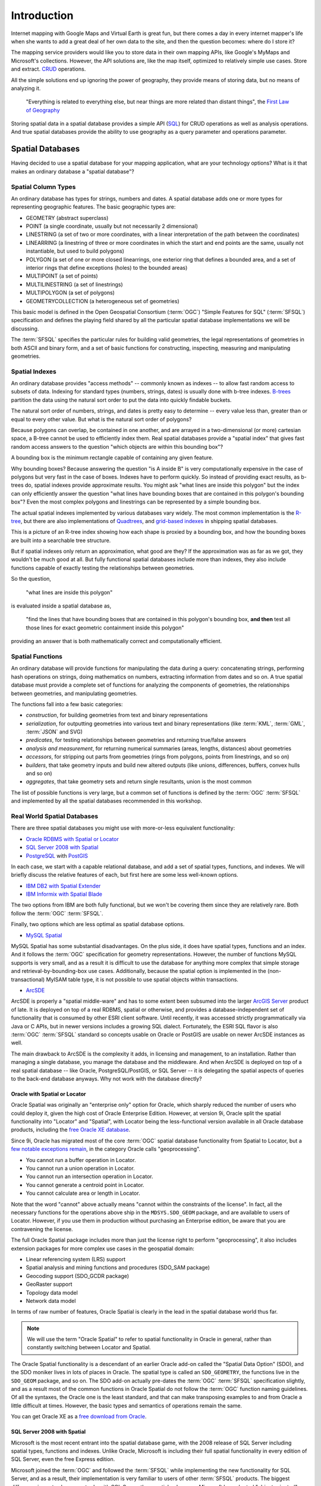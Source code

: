 .. _introduction:

Introduction
============

Internet mapping with Google Maps and Virtual Earth is great fun, but there comes a day in every internet mapper's life when she wants to add a great deal of her own data to the site, and then the question becomes: where do I store it?

The mapping service providers would like you to store data in their own mapping APIs, like Google's MyMaps and Microsoft's collections. However, the API solutions are, like the map itself, optimized to relatively simple use cases. Store and extract. `CRUD <http://en.wikipedia.org/wiki/Create,_read,_update_and_delete>`_ operations. 

All the simple solutions end up ignoring the power of geography, they provide means of storing data, but no means of analyzing it.

  "Everything is related to everything else, but near things are more related than distant things", the `First Law of Geography <http://en.wikipedia.org/wiki/First_law_of_geography>`_

Storing spatial data in a spatial database provides a simple API (`SQL <http://en.wikipedia.org/wiki/Sql>`_) for CRUD operations as well as analysis operations. And true spatial databases provide the ability to use geography as a query parameter and operations parameter.

Spatial Databases
-----------------

Having decided to use a spatial database for your mapping application, what are your technology options? What is it that makes an ordinary database a "spatial database"?

Spatial Column Types
~~~~~~~~~~~~~~~~~~~~

An ordinary database has types for strings, numbers and dates.  A spatial database adds one or more types for representing geographic features. The basic geographic types are:

* GEOMETRY (abstract superclass)
* POINT (a single coordinate, usually but not necessarily 2 dimensional)
* LINESTRING (a set of two or more coordinates, with a linear interpretation of the path between the coordinates)
* LINEARRING (a linestring of three or more coordinates in which the start and end points are the same, usually not instantiable, but used to build polygons)
* POLYGON (a set of one or more closed linearrings, one exterior ring that defines a bounded area, and a set of interior rings that define exceptions (holes) to the bounded areas)
* MULTIPOINT (a set of points)
* MULTILINESTRING (a set of linestrings)
* MULTIPOLYGON (a set of polygons)
* GEOMETRYCOLLECTION (a heterogeneous set of geometries)

This basic model is defined in the Open Geospatial Consortium (:term:`OGC`) "Simple Features for SQL" (:term:`SFSQL`) specification and defines the playing field shared by all the particular spatial database implementations we will be discussing.

The :term:`SFSQL` specifies the particular rules for building valid geometries, the legal representations of geometries in both ASCII and binary form, and a set of basic functions for constructing, inspecting, measuring and manipulating geometries.

Spatial Indexes
~~~~~~~~~~~~~~~

An ordinary database provides "access methods" -- commonly known as indexes -- to allow fast random access to subsets of data.  Indexing for standard types (numbers, strings, dates) is usually done with b-tree indexes. `B-trees <http://en.wikipedia.org/wiki/B-tree>`_ partition the data using the natural sort order to put the data into quickly findable buckets. 

The natural sort order of numbers, strings, and dates is pretty easy to determine -- every value less than, greater than or equal to every other value. But what is the natural sort order of polygons?

Because polygons can overlap, be contained in one another, and are arrayed in a two-dimensional (or more) cartesian space, a B-tree cannot be used to efficiently index them. Real spatial databases provide a "spatial index" that gives fast random access answers to the question "which objects are within this bounding box"?

A bounding box is the minimum rectangle capable of containing any given feature. 

.. image:: ./img/mbr.png

Why bounding boxes? Because answering the question "is A inside B" is very computationally expensive in the case of polygons but very fast in the case of boxes. Indexes have to perform quickly. So instead of providing exact results, as b-trees do, spatial indexes provide approximate results. You might ask "what lines are inside this polygon" but the index can only efficiently answer the question "what lines have bounding boxes that are contained in this polygon's bounding box"? Even the most complex polygons and linestrings can be represented by a simple bounding box.

The actual spatial indexes implemented by various databases vary widely. The most common implementation is the `R-tree <http://en.wikipedia.org/wiki/R-tree>`_, but there are also implementations of `Quadtrees <http://en.wikipedia.org/wiki/Quadtree>`_, and `grid-based indexes <http://en.wikipedia.org/wiki/Grid_(spatial_index)>`_ in shipping spatial databases.

This is a picture of an R-tree index showing how each shape is proxied by a bounding box, and how the bounding boxes are built into a searchable tree structure.

.. image:: ./img/rtree.jpg

But if spatial indexes only return an approximation, what good are they? If the approximation was as far as we got, they wouldn't be much good at all. But fully functional spatial databases include more than indexes, they also include functions capable of exactly testing the relationships between geometries. 

So the question,

  "what lines are inside this polygon"

is evaluated inside a spatial database as,

  "find the lines that have bounding boxes that are contained in this polygon's bounding box, **and then** test all those lines for exact geometric containment inside this polygon"

providing an answer that is both mathematically correct and computationally efficient.

Spatial Functions
~~~~~~~~~~~~~~~~~

An ordinary database will provide functions for manipulating the data during a query: concatenating strings, performing hash operations on strings, doing mathematics on numbers, extracting information from dates and so on.  A true spatial database must provide a complete set of functions for analyzing the components of geometries, the relationships between geometries, and manipulating geometries.

The functions fall into a few basic categories:

* *construction*, for building geometries from text and binary representations
* *serialization*, for outputting geometries into various text and binary representations (like :term:`KML`, :term:`GML`, :term:`JSON` and SVG)
* *predicates*, for testing relationships between geometries and returning true/false answers
* *analysis and measurement*, for returning numerical summaries (areas, lengths, distances) about geometries
* *accessors*, for stripping out parts from geometries (rings from polygons, points from linestrings, and so on)
* *builders*, that take geometry inputs and build new altered outputs (like unions, differences, buffers, convex hulls and so on)
* *aggregates*, that take geometry sets and return single resultants, union is the most common

The list of possible functions is very large, but a common set of functions is defined by the :term:`OGC` :term:`SFSQL` and implemented by all the spatial databases recommended in this workshop.

Real World Spatial Databases
~~~~~~~~~~~~~~~~~~~~~~~~~~~~

There are three spatial databases you might use with more-or-less equivalent functionality:

* `Oracle RDBMS with Spatial or Locator <http://www.oracle.com/technology/products/spatial/index.html>`_
* `SQL Server 2008 with Spatial <http://www.microsoft.com/sqlserver/2008/en/us/spatial-data.aspx>`_
* `PostgreSQL <http://postgresql.org>`_ with `PostGIS <http://postgis.net>`_

In each case, we start with a capable relational database, and add a set of spatial types, functions, and indexes. We will briefly discuss the relative features of each, but first here are some less well-known options.

* `IBM DB2 with Spatial Extender <http://www.ibm.com/software/data/spatial/>`_
* `IBM Informix with Spatial Blade <http://www.ibm.com/software/data/spatial/>`_

The two options from IBM are both fully functional, but we won't be covering them since they are relatively rare. Both follow the :term:`OGC` :term:`SFSQL`.

Finally, two options which are less optimal as spatial database options.

* `MySQL Spatial <http://dev.mysql.com/doc/refman/5.0/en/spatial-extensions.html>`_

MySQL Spatial has some substantial disadvantages.  On the plus side, it does have spatial types, functions and an index.  And it follows the :term:`OGC` specification for geometry representations.  However, the number of functions MySQL supports is very small, and as a result it is difficult to use the database for anything more complex that simple storage and retrieval-by-bounding-box use cases.  Additionally, because the spatial option is implemented in the (non-transactional) MyISAM table type, it is not possible to use spatial objects within transactions.

* `ArcSDE <http://www.esri.com/software/arcgis/arcsde/>`_

ArcSDE is properly a "spatial middle-ware" and has to some extent been subsumed into the larger `ArcGIS Server <http://www.esri.com/software/arcgis/arcgisserver/index.html>`_ product of late. It is deployed on top of a real RDBMS, spatial or otherwise, and provides a database-independent set of functionality that is consumed by other ESRI client software. Until recently, it was accessed strictly programmatically via Java or C APIs, but in newer versions includes a growing SQL dialect. Fortunately, the ESRI SQL flavor is also :term:`OGC` :term:`SFSQL` standard so concepts usable on Oracle or PostGIS are usable on newer ArcSDE instances as well.

The main drawback to ArcSDE is the complexity it adds, in licensing and management, to an installation. Rather than managing a single database, you manage the database and the middleware. And when ArcSDE is deployed on top of a real spatial database -- like Oracle, PostgreSQL/PostGIS, or SQL Server -- it is delegating the spatial aspects of queries to the back-end database anyways. Why not work with the database directly?

Oracle with Spatial or Locator
^^^^^^^^^^^^^^^^^^^^^^^^^^^^^^

Oracle Spatial was originally an "enterprise only" option for Oracle, which sharply reduced the number of users who could deploy it, given the high cost of Oracle Enterprise Edition. However, at version 9i, Oracle split the spatial functionality into "Locator" and "Spatial", with Locator being the less-functional version available in all Oracle database products, including the `free Oracle XE database <http://www.oracle.com/technology/products/database/xe/index.html>`_.

Since 9i, Oracle has migrated most of the core :term:`OGC` spatial database functionality from Spatial to Locator, but a `few notable exceptions remain <http://www.spatialdbadvisor.com/oracle_spatial_tips_tricks/55/oracle-locator-vs-enterprise-licensing-the-sdogeom-package>`_, in the category Oracle calls "geoprocessing".

- You cannot run a buffer operation in Locator.
- You cannot run a union operation in Locator.
- You cannot run an intersection operation in Locator.
- You cannot generate a centroid point in Locator.
- You cannot calculate area or length in Locator.

Note that the word "cannot" above actually means "cannot within the constraints of the license". In fact, all the necessary functions for the operations above ship in the ``MDSYS.SDO_GEOM`` package, and are available to users of Locator. However, if you use them in production without purchasing an Enterprise edition, be aware that you are contravening the license.

The full Oracle Spatial package includes more than just the license right to perform "geoprocessing", it also includes extension packages for more complex use cases in the geospatial domain:

* Linear referencing system (LRS) support
* Spatial analysis and mining functions and procedures (SDO_SAM package)
* Geocoding support (SDO_GCDR package)
* GeoRaster support
* Topology data model
* Network data model

In terms of raw number of features, Oracle Spatial is clearly in the lead in the spatial database world thus far.  

.. note::

  We will use the term "Oracle Spatial" to refer to spatial functionality in Oracle in general, rather than constantly switching between Locator and Spatial.

The Oracle Spatial functionality is a descendant of an earlier Oracle add-on called the "Spatial Data Option" (SDO), and the SDO moniker lives in lots of places in Oracle. The spatial type is called an ``SDO_GEOMETRY``, the functions live in the ``SDO_GEOM`` package, and so on. The SDO add-on actually pre-dates the :term:`OGC` :term:`SFSQL` specification slightly, and as a result most of the common functions in Oracle Spatial do not follow the :term:`OGC` function naming guidelines.  Of all the syntaxes, the Oracle one is the least standard, and that can make transposing examples to and from Oracle a little difficult at times. However, the basic types and semantics of operations remain the same.

You can get Oracle XE as a `free download from Oracle <http://www.oracle.com/technology/products/database/xe/index.html>`_. 

SQL Server 2008 with Spatial
^^^^^^^^^^^^^^^^^^^^^^^^^^^^

Microsoft is the most recent entrant into the spatial database game, with the 2008 release of SQL Server including spatial types, functions and indexes. Unlike Oracle, Microsoft is including their full spatial functionality in every edition of SQL Server, even the free Express edition.

Microsoft joined the :term:`OGC` and followed the :term:`SFSQL` while implementing the new functionality for SQL Server, and as a result, their implementation is very familiar to users of other :term:`SFSQL` products.  The biggest difference in syntax has more to do with SQL Server than spatial -- because Microsoft has adopted "object oriented" ideas in their extended types for SQL Server, functions are expressed as methods on objects or as static methods in the geometry class.

For example, where a PostGIS query might look like this:

.. code-block:: sql
  
  SELECT * FROM the_table 
  WHERE ST_Intersects(
          the_geom, 
          ST_GeomFromText('POINT(0 0)',0)
        );

The equivalent SQL Server query would be:

.. code-block:: sql

  SELECT * FROM the_table 
  WHERE the_geom.STIntersects(
          geometry::STGeomFromText('POINT(0 0)',0)
        );

Note also that Microsoft opted to not use the underscore "_" character to separate the ST prefix from the rest of the method name.

The primary limitation of SQL Server is the platform limitation -- you can only run it on Windows servers.  With virtualization technology, that's less of a restriction than it used to be, but it is still a limitation.  

A particular limitation of SQL Server Spatial is that it does not include support core coordinate reference system transformation. That may sound like an obscure piece of functionality, but we'll see later on that once you start working with other people's data, it is quite common to use coordinate reference system transforms.

The SQL Server spatial index also differs substantially from that used by Oracle or PostGIS. Rather than an R-tree (used by PostGIS and Oracle), SQL Server uses a `multi-level grid scheme <http://technet.microsoft.com/en-us/library/bb964712.aspx>`_. From a database developer perspective, this has allowed the Microsoft spatial team to integrate with SQL Server without requiring a whole new index method, since the grid can be indexed using standard b-trees.  In general, grid index schemes have been popular in the past, and the main drawback for users is the need to occasionally re-tune the grid-size and grid-levels for data with heterogeneously sized objects (both very large and very small objects).

SQL Server Express is included with Visual Studio, but you don't need to buy Visual Studio to get it. Simply download the SQL Server Evaluation version from Microsoft, then during installation select the free Express installation option.  You can get the `SQL Server Evaluation <http://www.microsoft.com/sqlserver/2008/en/us/trial-software.aspx>`_ from Microsoft, and MSDN members should already have access to it.

PostgreSQL with PostGIS
^^^^^^^^^^^^^^^^^^^^^^^

Like Informix (and unlike Oracle and SQL Server) PostgreSQL was `designed from the very start <http://www.postgresql.org/about/history>`_ with type extension in mind -- the ability to add new data types, functions and access methods at run-time.  Because of this, the PostGIS extension can be developed by a separate development team, yet still integrate very tightly into the core PostgreSQL database.  

PostGIS began following the :term:`OGC` :term:`SFSQL` document early in the development process, and it achieved full specification coverage around the 0.9 release.  Because it has an engaged user community, the development team has been able to take feedback and use that in adding new features and functions to the database.  

The ISO SQL/MM-Spatial specification, which is a superset of the :term:`SFSQL` document, is now being used as a development guideline in function and type naming. So, the SQL function syntax used by PostGIS is the same as DB2, Informix, ESRI, and Netezza which all use the ISO specification as a guideline.

PostGIS and PostgreSQL are both open source software projects, licensed under the `GNU GPL <http://www.opensource.org/licenses/gpl-2.0.php>`_ and `BSD <http://www.opensource.org/licenses/bsd-license.php>`_ licenses, respectively.  

PostgreSQL can be downloaded from http://postgresql.org/download in source or binary form. Binary builds include the "stack builder" utility, which can be used to directly download an appropriate binary build of PostGIS. The PostGIS source code and documentation are available from http://postgis.net/.
